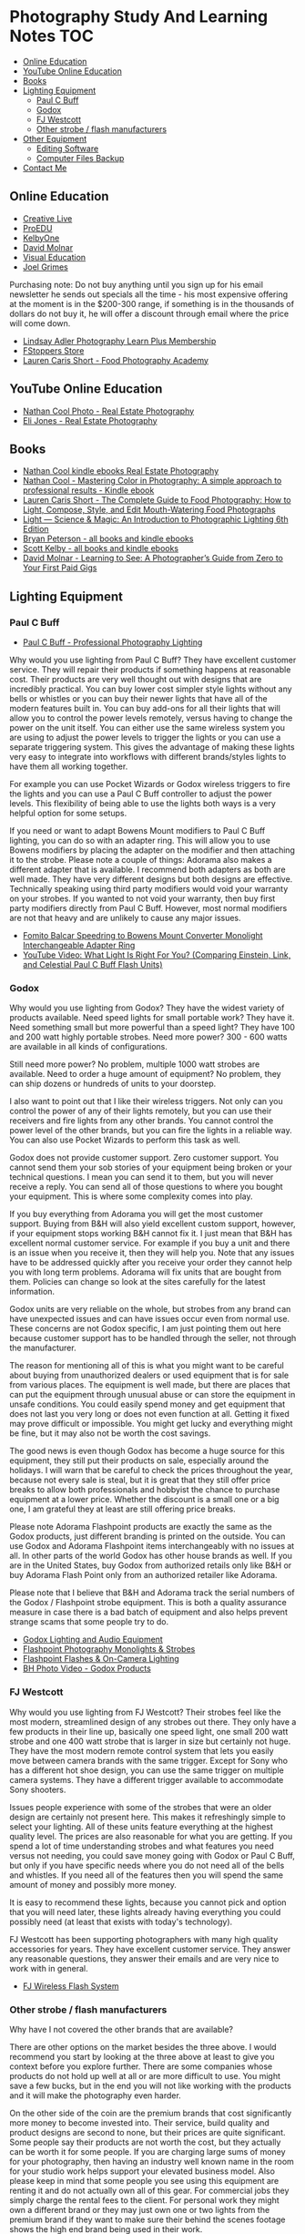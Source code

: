 * Photography Study And Learning Notes                                  :TOC:
  - [[#online-education][Online Education]]
  - [[#youtube-online-education][YouTube Online Education]]
  - [[#books][Books]]
  - [[#lighting-equipment][Lighting Equipment]]
    - [[#paul-c-buff][Paul C Buff]]
    - [[#godox][Godox]]
    - [[#fj-westcott][FJ Westcott]]
    - [[#other-strobe--flash-manufacturers][Other strobe / flash manufacturers]]
  - [[#other-equipment][Other Equipment]]
    - [[#editing-software][Editing Software]]
    - [[#computer-files-backup][Computer Files Backup]]
  - [[#contact-me][Contact Me]]

** Online Education
- [[https://www.creativelive.com/][Creative Live]]
- [[https://proedu.com/][ProEDU]]
- [[https://kelbyone.com/][KelbyOne]]
- [[https://davidmolnar.com/][David Molnar]]
- [[https://visualeducation.com/][Visual Education]]
- [[https://www.joelgrimes.com/][Joel Grimes]]
Purchasing note: Do not buy anything until you sign up for his email newsletter
he sends out specials all the time - his most expensive offering at the moment
is in the $200-300 range, if something is in the thousands of dollars do not buy
it, he will offer a discount through email where the price will come down.
- [[https://learn.lindsayadlerphotography.com/learnplus/][Lindsay Adler Photography Learn Plus Membership]]
- [[https://fstoppers.com/store][FStoppers Store]]
- [[https://foodphotographyacademy.co/][Lauren Caris Short - Food Photography Academy]]
** YouTube Online Education
- [[https://www.youtube.com/@NathanCoolPhoto/videos][Nathan Cool Photo - Real Estate Photography]]
- [[https://www.youtube.com/@itselijones/videos][Eli Jones - Real Estate Photography]]
** Books
- [[https://www.amazon.com/stores/Nathan-Cool/author/B075MZNJ5W?ref=sr_ntt_srch_lnk_1&qid=1714432641&sr=8-1&isDramIntegrated=true&shoppingPortalEnabled=true][Nathan Cool kindle ebooks Real Estate Photography]]
- [[https://www.amazon.com/Mastering-Color-Photography-approach-professional-ebook/dp/B09KPGVZFT?ref_=ast_author_dp&dib=eyJ2IjoiMSJ9.q2tf_EUE_61nzO_BVLm0UkhSy6OGUgMqrktlCFsWiJxBWzjb3-JwGA21-clMXm5TpT1Xz5JhgyjAyjrUXmkOebyY9j5jsRwXvFxIF9nEYZ382Dx8Ne4KBc0x9mczbRIV0qJlmZMP2DGu7JbnugRKkWIXFmLLv39YKXfwB519L4toJFZ9nb71L0Ha8PSITvD0.gcjIhwmUZzQvVNEmmwIrs-OTHbP_-2z5fCfJi1b_S0w&dib_tag=AUTHOR][Nathan Cool - Mastering Color in Photography: A simple approach to professional results - Kindle ebook]]
- [[https://www.amazon.com/Complete-Guide-Food-Photography-Mouth-Watering/dp/1681988151/ref=sr_1_1?crid=2SIAT45I8Z9JX&dib=eyJ2IjoiMSJ9.zEAtC1bk2PdqAuRXxVpMV-GpT5gy62y4U-xdK3iGfkwQjcL-GC5Ny542WfwaLwGVhizBb7vzPJylmIqJQLt72ckJRfrwXAszG8Mkv0ra4x0.m6vWu8IiCSslSIS9ulE60wZC71_AMTEc8JXH7vENWHA&dib_tag=se&keywords=lauren+caris+short+food+photography&qid=1714598368&sprefix=lauren+caris+short+food+photograph%2Caps%2C135&sr=8-1][Lauren Caris Short - The Complete Guide to Food Photography: How to Light, Compose, Style, and Edit Mouth-Watering Food Photographs]]
- [[https://www.amazon.com/dp/0367860279/ref=sspa_dk_detail_2?psc=1&pd_rd_i=0367860279&pd_rd_w=dIu1Y&content-id=amzn1.sym.f734d1a2-0bf9-4a26-ad34-2e1b969a5a75&pf_rd_p=f734d1a2-0bf9-4a26-ad34-2e1b969a5a75&pf_rd_r=QB86GR1J1YWM6ZG2ZZS5&pd_rd_wg=P5Kwu&pd_rd_r=27c5a3f9-4bbb-432e-a43a-9c0139e95fc0&s=books&sp_csd=d2lkZ2V0TmFtZT1zcF9kZXRhaWw][Light ― Science & Magic: An Introduction to Photographic Lighting 6th Edition]]
- [[https://www.amazon.com/stores/author/B000APQPTU?ref_=ast_author_cabib][Bryan Peterson - all books and kindle ebooks]]
- [[https://www.amazon.com/stores/author/B000APPRO4?ref_=ast_author_cabib][Scott Kelby - all books and kindle ebooks]]
- [[https://www.amazon.com/stores/author/B0BD8H2ZZJ?ref_=ast_author_cabib][David Molnar - Learning to See: A Photographer’s Guide from Zero to Your First Paid Gigs]]
** Lighting Equipment
*** Paul C Buff
- [[https://paulcbuff.com/][Paul C Buff - Professional Photography Lighting]]
Why would you use lighting from Paul C Buff? They have excellent customer
service. They will repair their products if something happens at reasonable
cost. Their products are very well thought out with designs that are incredibly
practical. You can buy lower cost simpler style lights without any bells or
whistles or you can buy their newer lights that have all of the modern features
built in. You can buy add-ons for all their lights that will allow you to
control the power levels remotely, versus having to change the power on the unit
itself. You can either use the same wireless system you are using to adjust the
power levels to trigger the lights or you can use a separate triggering system.
This gives the advantage of making these lights very easy to integrate into
workflows with different brands/styles lights to have them all working together.

For example you can use Pocket Wizards or Godox wireless triggers to fire the
lights and you can use a Paul C Buff controller to adjust the power levels. This
flexibility of being able to use the lights both ways is a very helpful option
for some setups.

If you need or want to adapt Bowens Mount modifiers to Paul C Buff lighting, you
can do so with an adapter ring. This will allow you to use Bowens modifiers by
placing the adapter on the modifier and then attaching it to the strobe. Please
note a couple of things: Adorama also makes a different adapter that is
available. I recommend both adapters as both are well made. They have very
different designs but both designs are effective. Technically speaking using
third party modifiers would void your warranty on your strobes. If you wanted to
not void your warranty, then buy first party modifiers directly from Paul C
Buff. However, most normal modifiers are not that heavy and are unlikely to
cause any major issues.
- [[https://www.amazon.com/gp/product/B07WS7W13Z/ref=ppx_yo_dt_b_search_asin_title?ie=UTF8&psc=1][Fomito Balcar Speedring to Bowens Mount Converter Monolight Interchangeable Adapter Ring]]
- [[https://www.youtube.com/watch?v=zMrKZNsUQJ0][YouTube Video: What Light Is Right For You? (Comparing Einstein, Link, and Celestial Paul C Buff Flash Units)]]
*** Godox
Why would you use lighting from Godox? They have the widest variety of products
available. Need speed lights for small portable work? They have it. Need
something small but more powerful than a speed light? They have 100 and 200 watt
highly portable strobes. Need more power? 300 - 600 watts are available in all
kinds of configurations.

Still need more power? No problem, multiple 1000 watt strobes are available.
Need to order a huge amount of equipment? No problem, they can ship dozens or
hundreds of units to your doorstep.

I also want to point out that I like their wireless triggers. Not only can you
control the power of any of their lights remotely, but you can use their
receivers and fire lights from any other brands. You cannot control the power
level of the other brands, but you can fire the lights in a reliable way. You
can also use Pocket Wizards to perform this task as well.

Godox does not provide customer support. Zero customer support. You cannot send
them your sob stories of your equipment being broken or your technical
questions. I mean you can send it to them, but you will never receive a reply.
You can send all of those questions to where you bought your equipment. This is
where some complexity comes into play.

If you buy everything from Adorama you will get the most customer support.
Buying from B&H will also yield excellent custom support, however, if your
equipment stops working B&H cannot fix it. I just mean that B&H has excellent
normal customer service. For example if you buy a unit and there is an issue
when you receive it, then they will help you. Note that any issues have to be
addressed quickly after you receive your order they cannot help you with long
term problems. Adorama will fix units that are bought from them. Policies can
change so look at the sites carefully for the latest information.

Godox units are very reliable on the whole, but strobes from any brand can have
unexpected issues and can have issues occur even from normal use. These concerns
are not Godox specific, I am just pointing them out here because customer
support has to be handled through the seller, not through the manufacturer.

The reason for mentioning all of this is what you might want to be careful about
buying from unauthorized dealers or used equipment that is for sale from various
places. The equipment is well made, but there are places that can put the
equipment through unusual abuse or can store the equipment in unsafe conditions.
You could easily spend money and get equipment that does not last you very long
or does not even function at all. Getting it fixed may prove difficult or
impossible. You might get lucky and everything might be fine, but it may also
not be worth the cost savings.

The good news is even though Godox has become a huge source for this equipment,
they still put their products on sale, especially around the holidays. I will
warn that be careful to check the prices throughout the year, because not every
sale is steal, but it is great that they still offer price breaks to allow both
professionals and hobbyist the chance to purchase equipment at a lower price.
Whether the discount is a small one or a big one, I am grateful they at least
are still offering price breaks.

Please note Adorama Flashpoint products are exactly the same as the Godox
products, just different branding is printed on the outside. You can use Godox
and Adorama Flashpoint items interchangeably with no issues at all. In other
parts of the world Godox has other house brands as well. If you are in the
United States, buy Godox from authorized retails only like B&H or buy Adorama
Flash Point only from an authorized retailer like Adorama.

Please note that I believe that B&H and Adorama track the serial numbers of the
Godox / Flashpoint strobe equipment. This is both a quality assurance measure in
case there is a bad batch of equipment and also helps prevent strange scams that
some people try to do.
- [[http://godox.com/][Godox Lighting and Audio Equipment]]
- [[https://www.adorama.com/l/Photography/Lighting-and-Studio/Flashpoint~Monolights-and-Strobes][Flashpoint Photography Monolights & Strobes]]
- [[https://www.adorama.com/l/Photography/Lighting-and-Studio/Flashpoint~Flashes-and-On-hyphen-Camera-Lighting][Flashpoint Flashes & On-Camera Lighting]]
- [[https://www.bhphotovideo.com/c/products/Monolights/ci/1225?filters=fct_brand_name%3Agodox][BH Photo Video - Godox Products]]
*** FJ Westcott
Why would you use lighting from FJ Westcott? Their strobes feel like the most
modern, streamlined design of any strobes out there. They only have a few
products in their line up, basically one speed light, one small 200 watt strobe
and one 400 watt strobe that is larger in size but certainly not huge. They have
the most modern remote control system that lets you easily move between camera
brands with the same trigger. Except for Sony who has a different hot shoe
design, you can use the same trigger on multiple camera systems. They have a
different trigger available to accommodate Sony shooters.

Issues people experience with some of the strobes that were an older design are
certainly not present here. This makes it refreshingly simple to select your
lighting. All of these units feature everything at the highest quality level.
The prices are also reasonable for what you are getting. If you spend a lot of
time understanding strobes and what features you need versus not needing, you
could save money going with Godox or Paul C Buff, but only if you have specific
needs where you do not need all of the bells and whistles. If you need all of
the features then you will spend the same amount of money and possibly more
money.

It is easy to recommend these lights, because you cannot pick and option that
you will need later, these lights already having everything you could possibly
need (at least that exists with today's technology).

FJ Westcott has been supporting photographers with many high quality accessories
for years. They have excellent customer service. They answer any reasonable
questions, they answer their emails and are very nice to work with in general.
- [[https://www.fjwestcott.com/collections/fj-wireless-flash-system-lighting][FJ Wireless Flash System]]
*** Other strobe / flash manufacturers
Why have I not covered the other brands that are available?

There are other options on the market besides the three above. I would recommend
you start by looking at the three above at least to give you context before you
explore further. There are some companies whose products do not hold up well at
all or are more difficult to use. You might save a few bucks, but in the end you
will not like working with the products and it will make the photography even
harder.

On the other side of the coin are the premium brands that cost significantly
more money to become invested into. Their service, build quality and product
designs are second to none, but their prices are quite significant. Some people
say their products are not worth the cost, but they actually can be worth it for
some people. If you are charging large sums of money for your photography, then
having an industry well known name in the room for your studio work helps
support your elevated business model. Also please keep in mind that some people
you see using this equipment are renting it and do not actually own all of this
gear. For commercial jobs they simply charge the rental fees to the client. For
personal work they might own a different brand or they may just own one or two
lights from the premium brand if they want to make sure their behind the scenes
footage shows the high end brand being used in their work.
** Other Equipment
- [[https://www.adorama.com/l/Photography/Lighting-and-Studio/Flashpoint~Glow~Light-Modifiers-and-Reflectors][Adorama Flashpoint and Glow - Photography Light Modifiers & Reflectors]]
- [[https://www.fjwestcott.com/][FJ Wescott - Light Modifiers & Reflectors]]
- [[https://www.ifootagegear.com/][https://www.ifootagegear.com/]]
- [[https://www.magnetmod.com/][https://www.magnetmod.com/]]
- [[https://www.ulanzi.com/][https://www.ulanzi.com/]]
  - They have a wide variety of accessories for photography, including tripods, lighting, microphones and quick release systems.
  - [[https://www.ulanzi.com/pages/about-ulanzi][https://www.ulanzi.com/pages/about-ulanzi]]
*** Editing Software
- [[https://skylum.com/luminar][https://skylum.com/luminar]]
- [[https://www.dxo.com/][https://www.dxo.com/]]
- [[https://www.on1.com/][https://www.on1.com/]]
- [[https://www.topazlabs.com/][https://www.topazlabs.com/]]
*** Computer Files Backup
Use software to duplicate your raw files to multiple hard drives for safe
keeping. Some example software:
Linux:
- FreeFileSync - [[https://freefilesync.org/download.php][https://freefilesync.org/download.php]]
- rsync terminal command - [[https://linuxhandbook.com/rsync-command-examples/][https://linuxhandbook.com/rsync-command-examples/]]
Windows:
- FreeFileSync - [[https://freefilesync.org/download.php][https://freefilesync.org/download.php]]
- GoodSync - [[https://www.goodsync.com/][https://www.goodsync.com/]]
Mac/Apple:
- FreeFileSync - [[https://freefilesync.org/download.php][https://freefilesync.org/download.php]]
- Carbon Copy Cloner - [[https://bombich.com/download][https://bombich.com/download]]
- ChronoSync - [[https://www.econtechnologies.com/chronosync/overview.html][https://www.econtechnologies.com/chronosync/overview.html]]
** Contact Me
If you have any interesting information to share please let me know. [[mailto:david.rrrrrr@yandex.com][Email Dave]]
